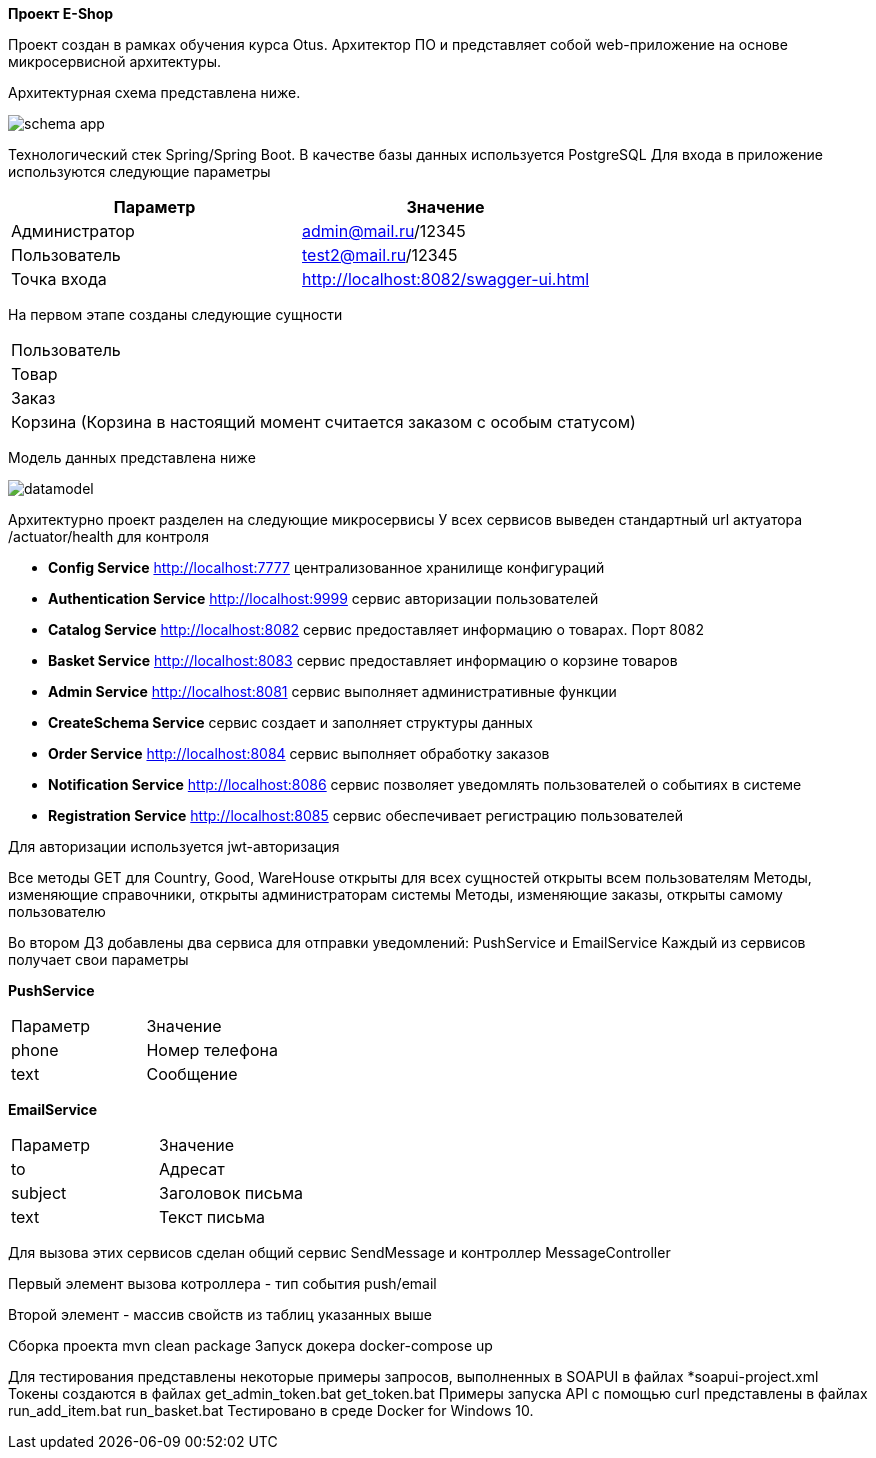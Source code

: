 *Проект E-Shop*


Проект создан в рамках обучения курса Otus. Архитектор ПО
и представляет собой web-приложение на основе микросервисной архитектуры.

Архитектурная схема представлена ниже.

image::schema_app.PNG[]

Технологический стек Spring/Spring Boot. В качестве базы данных используется PostgreSQL
Для входа в приложение используются следующие параметры
|===
|Параметр |Значение

|Администратор|admin@mail.ru/12345
|Пользователь |test2@mail.ru/12345
|Точка входа  |http://localhost:8082/swagger-ui.html
|===

На первом этапе созданы следующие сущности
|===
|Пользователь
|Товар
|Заказ
|Корзина (Корзина в настоящий момент считается заказом с особым статусом)
|===

Модель данных представлена ниже

image::datamodel.png[]

Архитектурно проект разделен на следующие микросервисы
У всех сервисов выведен стандартный url актуатора /actuator/health для контроля

- *Config Service*              http://localhost:7777 централизованное хранилище конфигураций
- *Authentication Service*      http://localhost:9999 сервис авторизации пользователей
- *Catalog Service*             http://localhost:8082 сервис предоставляет информацию о товарах. Порт 8082
- *Basket Service*              http://localhost:8083 сервис предоставляет информацию о корзине товаров
- *Admin Service*               http://localhost:8081 сервис выполняет административные функции
- *CreateSchema Service*        сервис создает и заполняет структуры данных
- *Order Service*               http://localhost:8084 сервис выполняет обработку заказов
- *Notification Service*        http://localhost:8086 сервис позволяет уведомлять пользователей о событиях в системе
- *Registration Service*        http://localhost:8085 сервис обеспечивает регистрацию пользователей


Для авторизации используется jwt-авторизация

Все методы GET для Country, Good, WareHouse открыты для всех сущностей открыты всем пользователям
Методы, изменяющие справочники, открыты администраторам системы
Методы, изменяющие заказы, открыты самому пользователю

Во втором ДЗ добавлены два сервиса для отправки уведомлений: PushService и EmailService
Каждый из сервисов получает свои параметры

*PushService*
|===
|Параметр |Значение
|phone|Номер телефона
|text|Сообщение
|===

*EmailService*
|===
|Параметр |Значение
|to|Адресат
|subject|Заголовок письма
|text|Текст письма
|===

Для вызова этих сервисов сделан общий сервис SendMessage и контроллер MessageController

Первый элемент вызова котроллера - тип события push/email

Второй элемент - массив свойств из таблиц указанных выше

Сборка проекта mvn clean package
Запуск докера docker-compose up

Для тестирования представлены некоторые примеры запросов, выполненных в SOAPUI в файлах *soapui-project.xml
Токены создаются в файлах get_admin_token.bat get_token.bat
Примеры запуска API с помощью curl представлены в файлах run_add_item.bat run_basket.bat
Тестировано в среде Docker for Windows 10.
